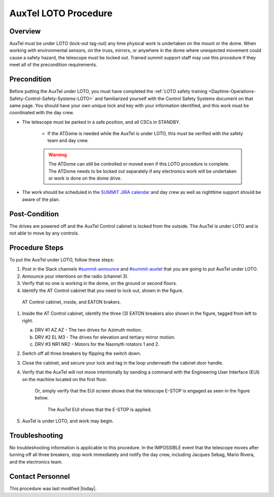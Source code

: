 .. This is a template for operational procedures. Each procedure will have its own sub-directory. This comment may be deleted when the template is copied to the destination.

.. Review the README in this procedure's directory on instructions to contribute.
.. Static objects, such as figures, should be stored in the _static directory. Review the _static/README in this procedure's directory on instructions to contribute.
.. Do not remove the comments that describe each section. They are included to provide guidance to contributors.
.. Do not remove other content provided in the templates, such as a section. Instead, comment out the content and include comments to explain the situation. For example:
	- If a section within the template is not needed, comment out the section title and label reference. Include a comment explaining why this is not required.
    - If a file cannot include a title (surrounded by ampersands (#)), comment out the title from the template and include a comment explaining why this is implemented (in addition to applying the ``title`` directive).

.. Include one Primary Author and list of Contributors (comma separated) between the asterisks (*):
.. |author| replace:: *Alysha Shugart*
.. If there are no contributors, write "none" between the asterisks. Do not remove the substitution.
.. |contributors| replace:: *Safety Team*

.. This is the label that can be used as for cross referencing this procedure.
.. Recommended format is "Directory Name"-"Title Name"  -- Spaces should be replaced by hyphens.
.. _Auxiliary-Telescope-AuxTel-LOTO-procedure:
.. Each section should includes a label for cross referencing to a given area.
.. Recommended format for all labels is "Title Name"-"Section Name" -- Spaces should be replaced by hyphens.
.. To reference a label that isn't associated with an reST object such as a title or figure, you must include the link an explicit title using the syntax :ref:`link text <label-name>`.
.. An error will alert you of identical labels during the build process.

#####################
AuxTel LOTO Procedure
#####################

.. _AuxTel-LOTO-procedure-Overview:

Overview
^^^^^^^^

.. This section should provide a brief, top-level description of the procedure's purpose and utilization. Consider including the expected user and when the procedure will be performed.

AuxTel must be under LOTO (lock-out tag-out) any time physical work is undertaken on the mount or the dome. 
When working with environmental sensors, on the truss, mirrors, or anywhere in the dome where unexpected movement could cause a safety hazard, the telescope must be locked out. 
Trained summit support staff may use this procedure if they meet all of the precondition requirements. 

.. _AuxTel-LOTO-procedure-Precondition:

Precondition
^^^^^^^^^^^^

.. This section should provide simple overview of preconditions before executing the procedure; for example, state of equipment, telescope or seeing conditions or notifications prior to execution.
.. It is preferred to include them as a bulleted or enumerated list.
.. If there is a different procedure that is critical before execution, carefully consider if it should be linked within this section or as part of the Procedure section below (or both).

Before putting the AuxTel under LOTO, you must have completed the :ref:`LOTO safety training <Daytime-Operations-Safety-Control-Safety-Systems-LOTO>` 
and familiarized yourself with the Control Safety Systems document on that same page. 
You should have your own unique lock and key with your information identified, and this work must be 
coordinated with the day crew. 

- The telescope must be parked in a safe position, and all CSCs in STANDBY. 

    - If the ATDome is needed while the AuxTel is under LOTO, this must be verified with the safety team and day crew.

    .. warning::
        The ATDome can still be controlled or moved even if this LOTO procedure is complete. 
        The ATDome needs to be locked out separately if any electronics work will be undertaken or work is done on the dome drive.

- The work should be scheduled in the `SUMMIT JIRA calendar <https://jira.lsstcorp.org/secure/DoItBetterCalendar.jspa>`__ and day crew as well as nighttime support should be aware of the plan. 

.. _AuxTel-LOTO-procedure-Post-Condition:

Post-Condition
^^^^^^^^^^^^^^

.. This section should provide a simple overview of conditions or results after executing the procedure; for example, state of equipment or resulting data products.
.. It is preferred to include them as a bulleted or enumerated list.
.. Please provide screenshots of the software status or relevant display windows to confirm.
.. Do not include actions in this section. Any action by the user should be included in the end of the Procedure section below. For example: Do not include "Verify the telescope azimuth is 0 degrees with the appropriate command." Instead, include this statement as the final step of the procedure, and include "Telescope is at 0 degrees." in the Post-condition section.

The drives are powered off and the AuxTel Control cabinet is locked from the outside. 
The AuxTel is under LOTO and is not able to move by any controls.

.. _AuxTel-LOTO-procedure-Procedure-Steps:

Procedure Steps
^^^^^^^^^^^^^^^

.. This section should include the procedure. There is no strict formatting or structure required for procedures. It is left to the authors to decide which format and structure is most relevant.
.. In the case of more complicated procedures, more sophisticated methodologies may be appropriate, such as multiple section headings or a list of linked procedures to be performed in the specified order.
.. For highly complicated procedures, consider breaking them into separate procedure. Some options are a high-level procedure with links, separating into smaller procedures or utilizing the reST ``include`` directive <https://docutils.sourceforge.io/docs/ref/rst/directives.html#include>.

To put the AuxTel under LOTO, follow these steps:

#. Post in the Slack channels `#summit-announce <https://lsstc.slack.com/archives/C01P41NUR1R>`__ and `#summit-auxtel <https://lsstc.slack.com/archives/C01K4M6R4AH>`__ that you are going to put AuxTel under LOTO. 

#. Announce your intentions on the radio (channel 3).

#. Verify that no one is working in the dome, on the ground or second floors. 

#. Identify the AT Control cabinet that you need to lock out, shown in the figure. 

.. figure:: ./_static/AT-control-cabinet.png
    :name: AT-control-cabinet

    AT Control cabinet, inside, and EATON brakers.

#. Inside the AT Control cabinet, identify the three (3) EATON breakers also shown in the figure, tagged from left to right. 

   a. DRV #1 AZ AZ - The two drives for Azimuth motion.

   b. DRV #2 EL M3 - The drives for elevation and tertiary mirror motion.

   c. DRV #3 NR1 NR2 - Motors for the Nasmyth rotators 1 and 2. 

#. Switch off all three breakers by flipping the switch down. 

#. Close the cabinet, and secure your lock and tag in the loop underneath the cabinet door handle. 

#. Verify that the AuxTel will not move intentionally by sending a command with the Engineering User Interface (EUI) on the machine located on the first floor. 

    Or, simply verify that the EUI screen shows that the telescope E-STOP is engaged as seen in the figure below.

    .. figure:: ./_static/eui-estop-display.png
        :name: eui-estop-display

        The AuxTel EUI shows that the E-STOP is applied. 

#. AuxTel is under LOTO, and work may begin. 


.. _AuxTel-LOTO-procedure-Troubleshooting:

Troubleshooting
^^^^^^^^^^^^^^^

.. This section should include troubleshooting information. Information in this section should be strictly related to this procedure.

.. If there is no content for this section, remove the indentation on the following line instead of deleting this sub-section.

No troubleshooting information is applicable to this procedure.
In the IMPOSSIBLE event that the telescope moves after turning off all three breakers, stop work immediately and notify the day crew, including Jacques Sebag, Mario Rivera, and the electronics team. 

.. _AuxTel-LOTO-procedure-Contact-Personnel:

Contact Personnel
^^^^^^^^^^^^^^^^^

This procedure was last modified |today|.
